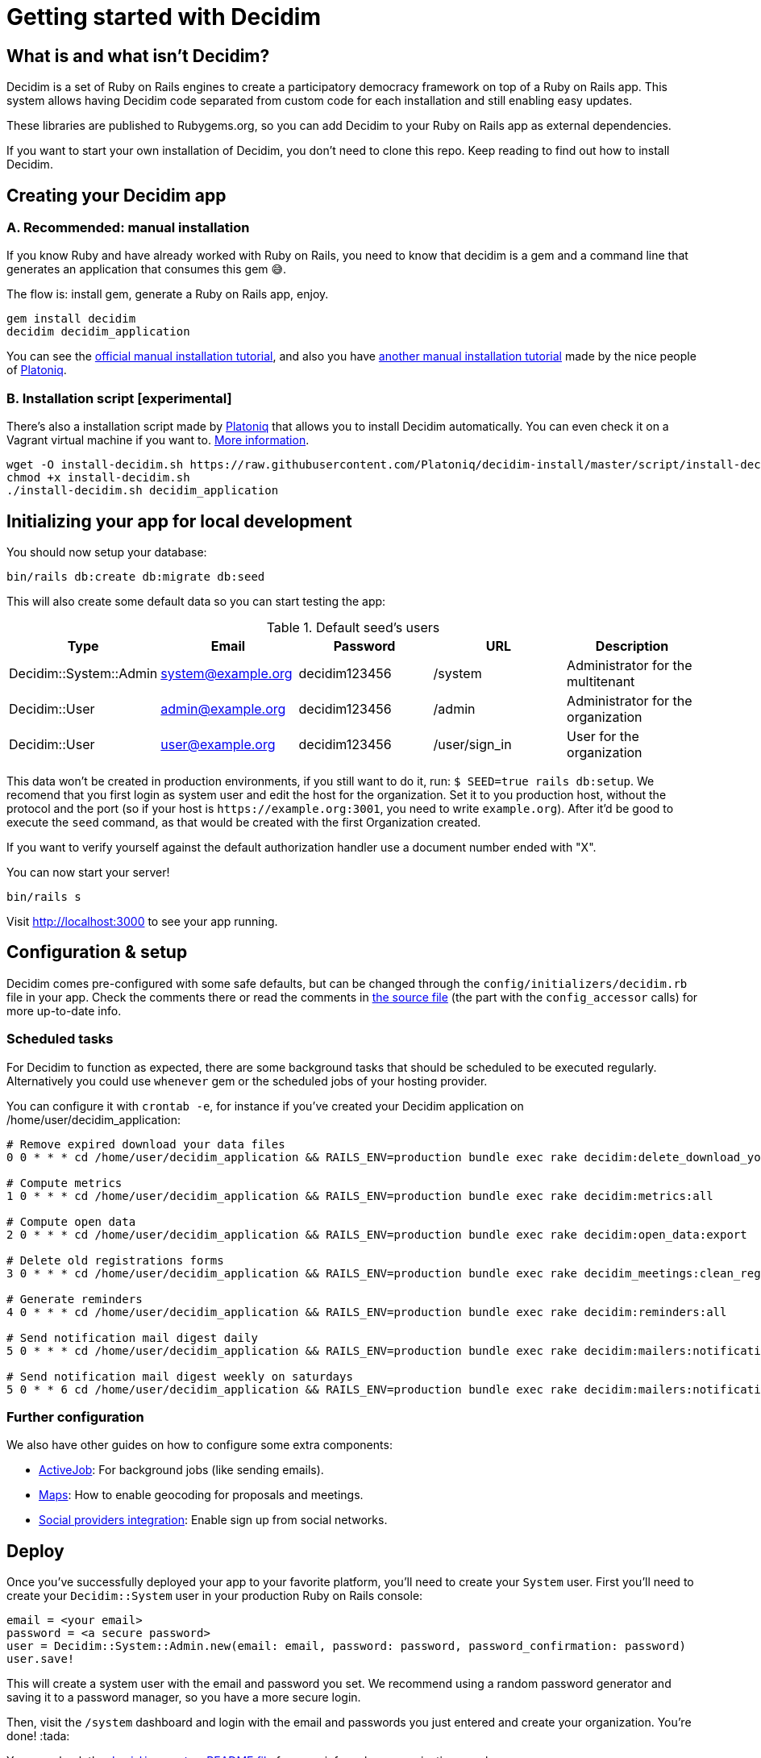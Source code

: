 = Getting started with Decidim
:source-highlighter: highlightjs

== What is and what isn't Decidim?

Decidim is a set of Ruby on Rails engines to create a participatory democracy framework on top of a Ruby on Rails app. This system allows having Decidim code separated from custom code for each installation and still enabling easy updates.

These libraries are published to Rubygems.org, so you can add Decidim to your Ruby on Rails app as external dependencies.

If you want to start your own installation of Decidim, you don't need to clone this repo. Keep reading to find out how to install Decidim.

== Creating your Decidim app

=== A. Recommended: manual installation

If you know Ruby and have already worked with Ruby on Rails, you need to know that decidim is a gem and a command line that generates an application that consumes this gem 😅.

The flow is: install gem, generate a Ruby on Rails app, enjoy.

[source,console]
----
gem install decidim
decidim decidim_application
----

You can see the xref:install:manual.adoc[official manual installation tutorial], and also you have https://platoniq.github.io/decidim-install/[another manual installation tutorial] made by the nice people of http://www.platoniq.net/[Platoniq].

=== B. Installation script [experimental]

There's also a installation script made by http://www.platoniq.net/[Platoniq] that allows you to install Decidim automatically. You can even check it on a Vagrant virtual machine if you want to. https://platoniq.github.io/decidim-install/script/[More information].

[source,console]
----
wget -O install-decidim.sh https://raw.githubusercontent.com/Platoniq/decidim-install/master/script/install-decidim.sh
chmod +x install-decidim.sh
./install-decidim.sh decidim_application
----

== Initializing your app for local development

You should now setup your database:

[source,console]
----
bin/rails db:create db:migrate db:seed
----

This will also create some default data so you can start testing the app:

.Default seed's users
|===
|Type |Email |Password| URL |Description

|Decidim::System::Admin
|system@example.org
|decidim123456
|/system
|Administrator for the multitenant

|Decidim::User
|admin@example.org
|decidim123456
|/admin
|Administrator for the organization

|Decidim::User
|user@example.org
|decidim123456
|/user/sign_in
|User for the organization

|===

This data won't be created in production environments, if you still want to do it, run: `$ SEED=true rails db:setup`. We recomend that you first login as system user and edit the host for the organization. Set it to you production host, without the protocol and the port (so if your host is `+https://example.org:3001+`, you need to write `example.org`). After it'd be good to execute the `seed` command, as that would be created with the first Organization created.

If you want to verify yourself against the default authorization handler use a document number ended with "X".

You can now start your server!

[source,console]
----
bin/rails s
----

Visit http://localhost:3000 to see your app running.

== Configuration & setup

Decidim comes pre-configured with some safe defaults, but can be changed through the `config/initializers/decidim.rb` file in your app. Check the comments there or read the comments in https://github.com/decidim/decidim/blob/develop/decidim-core/lib/decidim/core.rb[the source file] (the part with the `config_accessor` calls) for more up-to-date info.

=== Scheduled tasks

For Decidim to function as expected, there are some background tasks that should be scheduled to be executed regularly. Alternatively you could use `whenever` gem or the scheduled jobs of your hosting provider.

You can configure it with `crontab -e`, for instance if you've created your Decidim application on /home/user/decidim_application:

[source,console]
----
# Remove expired download your data files
0 0 * * * cd /home/user/decidim_application && RAILS_ENV=production bundle exec rake decidim:delete_download_your_data_files

# Compute metrics
1 0 * * * cd /home/user/decidim_application && RAILS_ENV=production bundle exec rake decidim:metrics:all

# Compute open data
2 0 * * * cd /home/user/decidim_application && RAILS_ENV=production bundle exec rake decidim:open_data:export

# Delete old registrations forms
3 0 * * * cd /home/user/decidim_application && RAILS_ENV=production bundle exec rake decidim_meetings:clean_registration_forms

# Generate reminders
4 0 * * * cd /home/user/decidim_application && RAILS_ENV=production bundle exec rake decidim:reminders:all

# Send notification mail digest daily
5 0 * * * cd /home/user/decidim_application && RAILS_ENV=production bundle exec rake decidim:mailers:notifications_digest_daily

# Send notification mail digest weekly on saturdays
5 0 * * 6 cd /home/user/decidim_application && RAILS_ENV=production bundle exec rake decidim:mailers:notifications_digest_weekly
----

=== Further configuration

We also have other guides on how to configure some extra components:

* xref:services:activejob.adoc[ActiveJob]: For background jobs (like sending emails).
* xref:services:maps.adoc[Maps]: How to enable geocoding for proposals and meetings.
* xref:services:social_providers.adoc[Social providers integration]: Enable sign up from social networks.

== Deploy

Once you've successfully deployed your app to your favorite platform, you'll need to create your `System` user. First you'll need to create your `Decidim::System` user in your production Ruby on Rails console:

[source,ruby]
----
email = <your email>
password = <a secure password>
user = Decidim::System::Admin.new(email: email, password: password, password_confirmation: password)
user.save!
----

This will create a system user with the email and password you set. We recommend using a random password generator and saving it to a password manager, so you have a more secure login.

Then, visit the `/system` dashboard and login with the email and passwords you just entered and create your organization. You're done! :tada:

You can check the https://github.com/decidim/decidim/tree/develop/decidim-system/README.md[`decidim-system` README file] for more info on how organizations work.

== Checklist

There are several things you need to check before making your putting your application on production. See the xref:install:checklist.adoc[checklist].

== Contributing

We always welcome new contributors of all levels to the project. If you are not confident enough with Ruby or web development you can look for https://github.com/decidim/decidim/issues?q=is%3Aopen+is%3Aissue+label%3A%22good+first+issue%22[issues labeled `good first issue`] to start contibuting and learning the internals of the project by doing easy jobs.

We also have a xref:develop:guide.adoc[developer's reference] that will help you getting started with your environment and our daily commands, routines, etc.

Finally, you can also find other ways of helping us on our xref:contribute:index.adoc[contribution guide].
